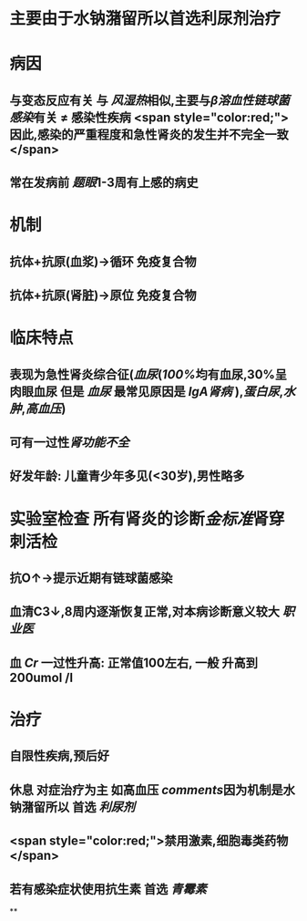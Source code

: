 #+ALIAS: 急性肾小球肾炎,毛细血管内增生性肾小球肾炎,链球菌感染后肾小球肾炎,急性弥漫性增生性肾小球肾炎

* 主要由于水钠潴留所以首选利尿剂治疗
* 病因
** 与变态反应有关 与 [[风湿热]]相似,主要与[[β溶血性链球菌感染]]有关 \ne 感染性疾病 <span style="color:red;">因此,感染的严重程度和急性肾炎的发生并不完全一致</span>
** 常在发病前 [[题眼]]1-3周有上感的病史
* 机制
** 抗体+抗原(血浆)→循环 免疫复合物
** 抗体+抗原(肾脏)→原位 免疫复合物
* 临床特点
** 表现为急性肾炎综合征([[血尿]]([[100%]]均有血尿,30%呈肉眼血尿 但是 [[血尿]] 最常见原因是 [[IgA肾病]] ),[[蛋白尿]],[[水肿]],[[高血压]])
** 可有一过性[[肾功能不全]]
** 好发年龄: 儿童青少年多见(<30岁),男性略多
* 实验室检查 所有肾炎的诊断[[金标准]]肾穿刺活检
** 抗O↑→提示近期有链球菌感染
** 血清C3↓,8周内逐渐恢复正常,对本病诊断意义较大 [[职业医]]
** 血 [[Cr]] 一过性升高: 正常值100左右, 一般 升高到200umol /l
* 治疗
** 自限性疾病,预后好
** 休息 对症治疗为主 如高血压 [[comments]]因为机制是水钠潴留所以 首选 [[利尿剂]]
** <span style="color:red;">禁用激素,细胞毒类药物</span>
** 若有感染症状使用抗生素 首选 [[青霉素]]
**
